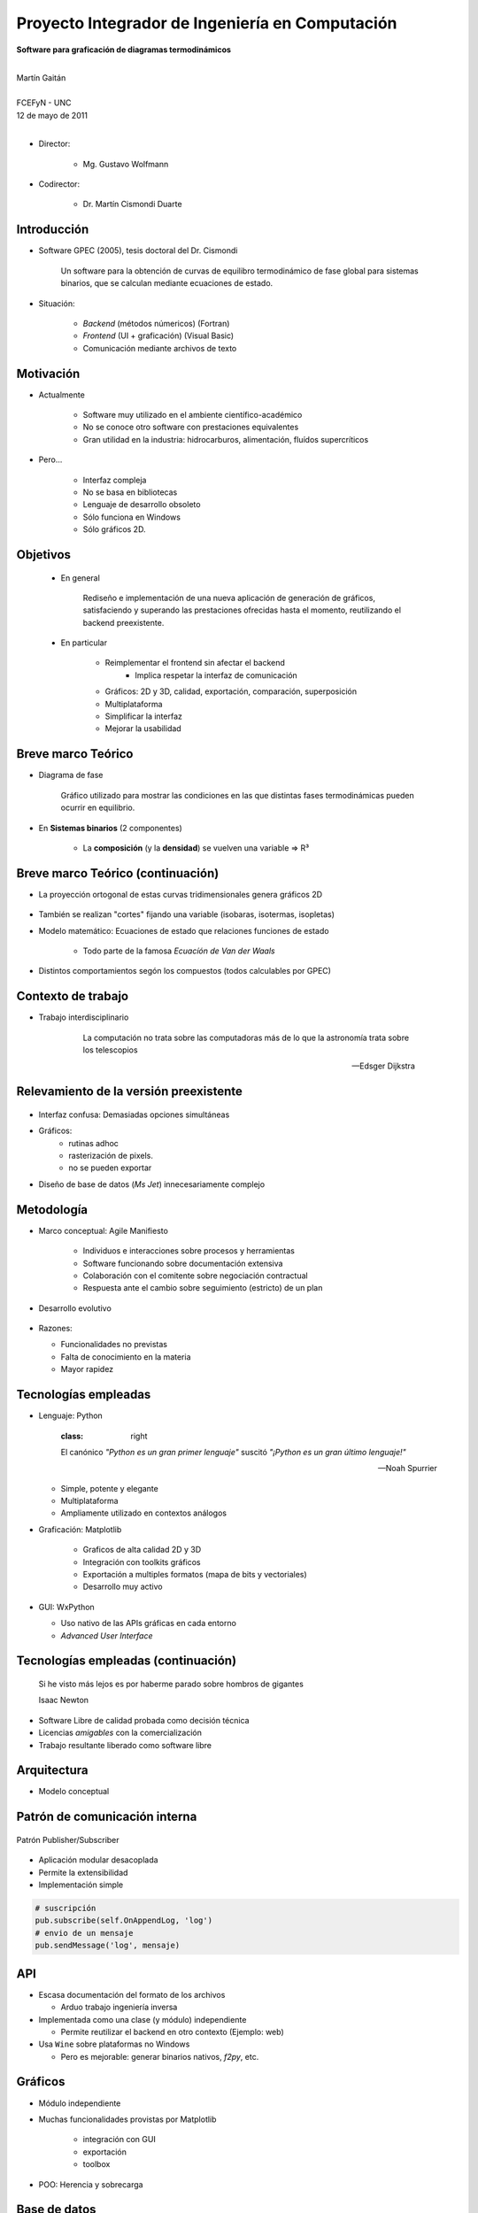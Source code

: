************************************************************
Proyecto Integrador de Ingeniería en Computación
************************************************************

.. image::  img/unc3-b.jpg
   :align: right
   :width: 40 % 

**Software para graficación de diagramas termodinámicos**

|
| Martín Gaitán 
| 
| FCEFyN - UNC
| 12 de mayo de 2011
|

- Director: 

   * Mg. Gustavo Wolfmann

- Codirector: 

   * Dr. Martín Cismondi Duarte
 

Introducción
************

.. class:: incremental

   - Software GPEC (2005), tesis doctoral del Dr. Cismondi
        

        Un software para la obtención de curvas
        de equilibro termodinámico de fase global para sistemas binarios, 
        que se calculan mediante ecuaciones de estado.
   

   - Situación: 

        - *Backend* (métodos númericos) (Fortran) 
        - *Frontend* (UI + graficación) (Visual Basic)
        - Comunicación mediante archivos de texto



Motivación
**********

.. class:: incremental

    - Actualmente

        - Software muy utilizado en el ambiente científico-académico

        - No se conoce otro software con prestaciones equivalentes

        - Gran utilidad en la industria: hidrocarburos, alimentación, fluídos supercríticos

    - Pero... 

        - Interfaz compleja
        - No se basa en bibliotecas
        - Lenguaje de desarrollo obsoleto
        - Sólo funciona en Windows
        - Sólo gráficos 2D. 

Objetivos
*********

   - En general

        Rediseño e implementación de una nueva aplicación de
        generación de gráficos, satisfaciendo y superando las prestaciones ofrecidas 
        hasta el momento, reutilizando el backend preexistente.
        
   - En particular

        - Reimplementar el frontend sin afectar el backend
            - Implica respetar la interfaz de comunicación 
        - Gráficos: 2D y 3D, calidad, exportación, comparación, superposición
        - Multiplataforma
        - Simplificar la interfaz 
        - Mejorar la usabilidad

Breve marco Teórico 
********************


.. image:: ../images/Phase-diag_es.png
   :align: right 
   :width: 50%

- Diagrama de fase

    Gráfico utilizado para mostrar las condiciones en las que
    distintas fases termodinámicas pueden ocurrir en equilibrio.
   
.. image:: ../images/ejTipo1.png
      :align: right 
      :width: 50%
    
    
- En **Sistemas binarios**  (2 componentes)
   
    - La **composición** (y la **densidad**) se vuelven una variable => R³

Breve marco Teórico (continuación)
**********************************

- La proyección ortogonal de estas curvas tridimensionales genera gráficos 2D 

    .. image:: ../images/ejemploTx.png
       :width: 50%
       :align: right 

- También se realizan "cortes" fijando una variable (isobaras, isotermas, isopletas)

- Modelo matemático: Ecuaciones de estado que relaciones funciones de estado 

    - Todo parte de la famosa *Ecuacíón de Van der Waals*

- Distintos comportamientos segón los compuestos (todos calculables por GPEC)


Contexto de trabajo
********************

- Trabajo interdisciplinario 

    .. epigraph::

        La computación no trata sobre las computadoras más de 
        lo que la astronomía trata sobre los telescopios

        -- Edsger Dijkstra


Relevamiento de la versión preexistente
****************************************

.. figure:: ../images/visual_gpec1.png
   :width: 60%
   :align: center 

- Interfaz confusa: Demasiadas opciones simultáneas

- Gráficos: 
    - rutinas adhoc
    - rasterización de pixels. 
    - no se pueden exportar

- Diseño de base de datos (*Ms Jet*) innecesariamente complejo 


Metodología
**************
                            
- Marco conceptual: Agile Manifiesto

     - Individuos e interacciones sobre procesos y herramientas
     - Software funcionando sobre documentación extensiva
     - Colaboración con el comitente sobre negociación contractual
     - Respuesta ante el cambio sobre seguimiento (estricto) de un plan
    
- Desarrollo evolutivo

    .. image:: ../images/desarrollo_evolutivo.png
       :align: center 
       :width: 70% 

- Razones: 

  - Funcionalidades no previstas
  - Falta de conocimiento en la materia
  - Mayor rapidez
  

Tecnologías empleadas
*********************
.. class:: incremental 

   - Lenguaje: Python
     
     .. epigraph::
        :class: right
        
        El canónico *"Python es un gran primer lenguaje"* suscitó 
        *"¡Python es un gran último lenguaje!"*
 
        -- Noah Spurrier

     - Simple, potente y elegante 
     - Multiplataforma
     - Ampliamente utilizado en contextos análogos
        
   - Graficación: Matplotlib

       - Graficos de alta calidad 2D y 3D
       - Integración con toolkits gráficos
       - Exportación a multiples formatos (mapa de bits y vectoriales)
       - Desarrollo muy activo 

   - GUI: WxPython

     - Uso nativo de las APIs gráficas en cada entorno 
     - *Advanced User Interface*

Tecnologías empleadas (continuación)
************************************

.. epigraph::

    Si he visto más lejos es por haberme parado sobre hombros de gigantes
    
    Isaac Newton

- Software Libre de calidad probada como decisión técnica

- Licencias *amigables* con la comercialización

- Trabajo resultante liberado como software libre

Arquitectura
*************

- Modelo conceptual

.. image:: ../images/workflow.png
   :width: 70%
   :align: center 


Patrón de comunicación interna
*******************************
   
.. figure:: ../images/pubsub_concept.png
   :width: 50%
   :align: center 

   Patrón Publisher/Subscriber


- Aplicación modular desacoplada
- Permite la extensibilidad  
- Implementación simple

.. code-block:: python 

    # suscripción
    pub.subscribe(self.OnAppendLog, 'log')  
    # envio de un mensaje
    pub.sendMessage('log', mensaje)


API
****

.. image:: ../images/parser.png
   :width: 50%
   :align: right 

.. class:: incremental

    - Escasa documentación del formato de los archivos

      - Arduo trabajo ingeniería inversa

    - Implementada como una clase (y módulo) independiente 
        
      - Permite reutilizar el backend en otro contexto (Ejemplo: web)

    - Usa ``Wine`` sobre plataformas no Windows

      - Pero es mejorable: generar binarios nativos, *f2py*, etc. 

Gráficos
********

- Módulo independiente
- Muchas funcionalidades provistas por Matplotlib
    
    - integración con GUI
    - exportación
    - toolbox

- POO: Herencia y sobrecarga

.. image:: img/class-plots_small.png
   :align: center

Base de datos
*************

- Diseño muy simplificado
- Migración de datos a sqlite: 

    - soporte 

.. image:: ../image/er-database.png
   :align: center
   :width: 65%

Interfaz de usuario
*******************

- Se le prestó mucha atención
- Basada en *AUI* de wxPython
- Criterio: *"convención sobre configuración"*
- Maximización de espacio de trabajo

.. image:: ../images/gui1.png
   :align: center
   :width: 50% 


Verificación
*************

- Pruebas unitarias (test automáticos)

    - Principalmente sobre la API

    .. code-block:: python

        [...]
        test_write_conparin_3 (__main__.TestApiManager) ... ok
        test_write_gpecin (__main__.TestApiManager) ... ok

        ----------------------------------------------------------------------
        Ran 26 tests in 2.808s

        OK

- Usabilidad
    
    - Pruebas con usuarios
    - Análisis cuantitativo 
    

Distribución
*************

- En Windows

    - py2exe: genera un directorio *stand-alone* 
    - NSIS: genera un instalador

- En Linux

    - setuptools


Demostración
************

- ¿Murphy está en la sala?


Huevo de pascua 
****************

- De Wikipedia_ :

    (...) los huevos de pascua son mensajes, gráficos, 
    efectos de sonido o cambios inusuales en el comportamiento 
    de los programas, que se producen después de introducir 
    ciertos comandos no documentados clics con el ratón, 
    o combinaciones de teclas.


.. _Wikipedia : http://es.wikipedia.org/wiki/Huevo_de_pascua_%28virtual%29

Conclusiones
************

.. class:: incremental

    - Objetivos satisfechos: cliente conforme
    - Prestaciones de los gráficos: característica sobresaliente
    - Se mejoró la usabilidad

    - Impacto: 

        - Se utiliza para práctica en Termodinámica (UNC)
        - Presentación en RITeQ 2010 
        - Se espera continuar el desarrollo


Muchas gracias
**************


- A mi familia y a mi novia
- A mis directores
- A los demás profesores, compañeros y compañeras
- A las comunidades de Software Libre

Y especialmente... 

- Al todo el Pueblo Argentino, por la Universidad Pública que sostiene
  y debemos honrar
    
